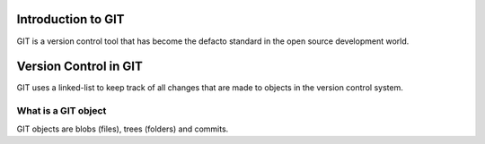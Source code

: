 Introduction to GIT
===================
GIT is a version control tool that has become the defacto standard in the open source development world.

Version Control in GIT
======================
GIT uses a linked-list to keep track of all changes that are made to objects in the version control system.

What is a GIT object
^^^^^^^^^^^^^^^^^^^^
GIT objects are blobs (files), trees (folders) and commits.